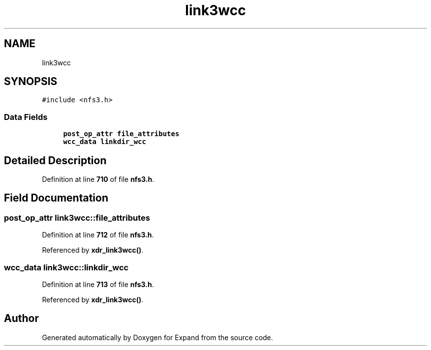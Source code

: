.TH "link3wcc" 3 "Wed May 24 2023" "Version Expand version 1.0r5" "Expand" \" -*- nroff -*-
.ad l
.nh
.SH NAME
link3wcc
.SH SYNOPSIS
.br
.PP
.PP
\fC#include <nfs3\&.h>\fP
.SS "Data Fields"

.in +1c
.ti -1c
.RI "\fBpost_op_attr\fP \fBfile_attributes\fP"
.br
.ti -1c
.RI "\fBwcc_data\fP \fBlinkdir_wcc\fP"
.br
.in -1c
.SH "Detailed Description"
.PP 
Definition at line \fB710\fP of file \fBnfs3\&.h\fP\&.
.SH "Field Documentation"
.PP 
.SS "\fBpost_op_attr\fP link3wcc::file_attributes"

.PP
Definition at line \fB712\fP of file \fBnfs3\&.h\fP\&.
.PP
Referenced by \fBxdr_link3wcc()\fP\&.
.SS "\fBwcc_data\fP link3wcc::linkdir_wcc"

.PP
Definition at line \fB713\fP of file \fBnfs3\&.h\fP\&.
.PP
Referenced by \fBxdr_link3wcc()\fP\&.

.SH "Author"
.PP 
Generated automatically by Doxygen for Expand from the source code\&.
